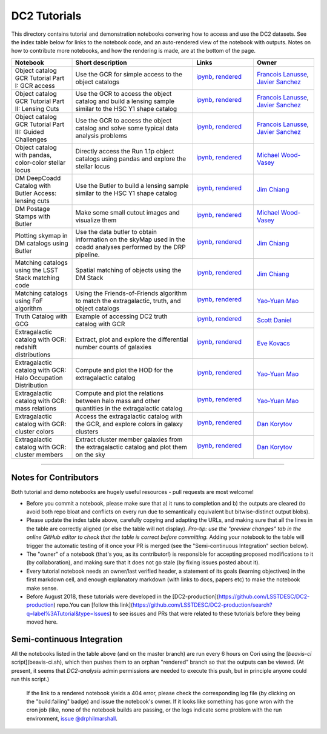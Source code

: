 DC2 Tutorials
=============

This directory contains tutorial and demonstration notebooks convering how to access and use the DC2 datasets.
See the index table below for links to the notebook code, and an auto-rendered view of the notebook with outputs.
Notes on how to contribute more notebooks, and how the rendering is made, are at the bottom of the page.

.. list-table::
   :widths: 10 20 10 10
   :header-rows: 1

   * - Notebook
     - Short description
     - Links
     - Owner


   * - Object catalog GCR Tutorial Part I: GCR access
     - Use the GCR for simple access to the object catalogs
     - `ipynb <object_gcr_1_intro.ipynb>`_, `rendered <https://nbviewer.jupyter.org/github/LSSTDESC/DC2-analysis/blob/rendered/tutorials/object_gcr_1_intro.nbconvert.ipynb>`_

       .. image:: https://github.com/LSSTDESC/DC2-analysis/blob/rendered/tutorials/log/object_gcr_1_intro.svg
          :target: https://github.com/LSSTDESC/DC2-analysis/blob/rendered/tutorials/log/object_gcr_1_intro.log

     - `Francois Lanusse <https://github.com/LSSTDESC/DC2-analysis/issues/new?body=@EiffL>`_, `Javier Sanchez <https://github.com/LSSTDESC/DC2-analysis/issues/new?body=@fjaviersanchez>`_


   * - Object catalog GCR Tutorial Part II: Lensing Cuts
     - Use the GCR to access the object catalog and build a lensing sample similar to the HSC Y1 shape catalog
     - `ipynb <object_gcr_2_lensing_cuts.ipynb>`_, `rendered <https://nbviewer.jupyter.org/github/LSSTDESC/DC2-analysis/blob/rendered/tutorials/object_gcr_2_lensing_cuts.nbconvert.ipynb>`_

       .. image:: https://github.com/LSSTDESC/DC2-analysis/blob/rendered/tutorials/log/object_gcr_2_lensing_cuts.svg
          :target: https://github.com/LSSTDESC/DC2-analysis/blob/rendered/tutorials/log/object_gcr_2_lensing_cuts.log

     - `Francois Lanusse <https://github.com/LSSTDESC/DC2-analysis/issues/new?body=@EiffL>`_, `Javier Sanchez <https://github.com/LSSTDESC/DC2-analysis/issues/new?body=@fjaviersanchez>`_


   * - Object catalog GCR Tutorial Part III: Guided Challenges
     - Use the GCR to access the object catalog and solve some typical data analysis problems
     - `ipynb <object_gcr_3_challenges.ipynb>`_, `rendered <https://nbviewer.jupyter.org/github/LSSTDESC/DC2-analysis/blob/rendered/tutorials/object_gcr_3_challenges.nbconvert.ipynb>`_

       .. image:: https://github.com/LSSTDESC/DC2-analysis/blob/rendered/tutorials/log/object_gcr_3_challenges.svg
          :target: https://github.com/LSSTDESC/DC2-analysis/blob/rendered/tutorials/log/object_gcr_3_challenges.log

     - `Francois Lanusse <https://github.com/LSSTDESC/DC2-analysis/issues/new?body=@EiffL>`_, `Javier Sanchez <https://github.com/LSSTDESC/DC2-analysis/issues/new?body=@fjaviersanchez>`_


   * - Object catalog with pandas, color-color stellar locus
     - Directly access the Run 1.1p object catalogs using pandas and explore the stellar locus
     - `ipynb <object_pandas_stellar_locus.ipynb>`_,
       `rendered <https://nbviewer.jupyter.org/github/LSSTDESC/DC2-analysis/blob/rendered/tutorials/object_pandas_stellar_locus.nbconvert.ipynb>`_

       .. image:: https://github.com/LSSTDESC/DC2-analysis/blob/rendered/tutorials/log/object_pandas_stellar_locus.svg
          :target: https://github.com/LSSTDESC/DC2-analysis/blob/rendered/tutorials/log/object_pandas_stellar_locus.log

     - `Michael Wood-Vasey <https://github.com/LSSTDESC/DC2-analysis/issues/new?body=@wmwv>`_


   * - DM DeepCoadd Catalog with Butler Access: lensing cuts
     - Use the Butler to build a lensing sample similar to the HSC Y1 shape catalog
     - `ipynb <dm_butler_lensing_cuts.ipynb>`_,
       `rendered <https://nbviewer.jupyter.org/github/LSSTDESC/DC2-analysis/blob/rendered/tutorials/dm_butler_lensing_cuts.nbconvert.ipynb>`_

       .. image:: https://github.com/LSSTDESC/DC2-analysis/blob/rendered/tutorials/log/dm_butler_lensing_cuts.svg
          :target: https://github.com/LSSTDESC/DC2-analysis/blob/rendered/tutorials/log/dm_butler_lensing_cuts.log

     - `Jim Chiang <https://github.com/LSSTDESC/DC2-analysis/issues/new?body=@jchiang87>`_


   * - DM Postage Stamps with Butler
     - Make some small cutout images and visualize them
     - `ipynb <dm_butler_postage_stamps.ipynb>`_,
       `rendered <https://nbviewer.jupyter.org/github/LSSTDESC/DC2-analysis/blob/rendered/tutorials/dm_butler_postage_stamps.nbconvert.ipynb>`_

       .. image:: https://github.com/LSSTDESC/DC2-analysis/blob/rendered/tutorials/log/dm_butler_postage_stamps.svg
          :target: https://github.com/LSSTDESC/DC2-analysis/blob/rendered/tutorials/log/dm_butler_postage_stamps.log

     - `Michael Wood-Vasey <https://github.com/LSSTDESC/DC2-analysis/issues/new?body=@wmwv>`_


   * - Plotting skymap in DM catalogs using Butler
     - Use the data butler to obtain information on the skyMap used in the coadd analyses performed by the DRP pipeline.
     - `ipynb <dm_butler_skymap.ipynb>`_,
       `rendered <https://nbviewer.jupyter.org/github/LSSTDESC/DC2-analysis/blob/rendered/tutorials/dm_butler_skymap.nbconvert.ipynb>`_

       .. image:: https://github.com/LSSTDESC/DC2-analysis/blob/rendered/tutorials/log/dm_butler_skymap.svg
          :target: https://github.com/LSSTDESC/DC2-analysis/blob/rendered/tutorials/log/dm_butler_skymap.log

     - `Jim Chiang <https://github.com/LSSTDESC/DC2-analysis/issues/new?body=@jchiang87>`_


   * - Matching catalogs using the LSST Stack matching code
     - Spatial matching of objects using the DM Stack
     - `ipynb <matching_stack.ipynb>`_,
       `rendered <https://nbviewer.jupyter.org/github/LSSTDESC/DC2-analysis/blob/rendered/tutorials/matching_stack.nbconvert.ipynb>`_

       .. image:: https://github.com/LSSTDESC/DC2-analysis/blob/rendered/tutorials/log/matching_stack.svg
          :target: https://github.com/LSSTDESC/DC2-analysis/blob/rendered/tutorials/log/matching_stack.log

     - `Jim Chiang <https://github.com/LSSTDESC/DC2-analysis/issues/new?body=@jchiang87>`_


   * - Matching catalogs using FoF algorithm
     - Using the Friends-of-Friends algorithm to match the extragalactic, truth, and object catalogs
     - `ipynb <matching_fof.ipynb>`_,
       `rendered <https://nbviewer.jupyter.org/github/LSSTDESC/DC2-analysis/blob/rendered/tutorials/matching_fof.nbconvert.ipynb>`_

       .. image:: https://github.com/LSSTDESC/DC2-analysis/blob/rendered/tutorials/log/matching_fof.svg
          :target: https://github.com/LSSTDESC/DC2-analysis/blob/rendered/tutorials/log/matching_fof.log

     - `Yao-Yuan Mao <https://github.com/LSSTDESC/DC2-analysis/issues/new?body=@yymao>`_


   * - Truth Catalog with GCG
     - Example of accessing DC2 truth catalog with GCR
     - `ipynb <truth_gcr_intro.ipynb>`_,
       `rendered <https://nbviewer.jupyter.org/github/LSSTDESC/DC2-analysis/blob/rendered/tutorials/truth_gcr_intro.nbconvert.ipynb>`_

       .. image:: https://github.com/LSSTDESC/DC2-analysis/blob/rendered/tutorials/log/truth_gcr_intro.svg
          :target: https://github.com/LSSTDESC/DC2-analysis/blob/rendered/tutorials/log/truth_gcr_intro.log

     - `Scott Daniel <https://github.com/LSSTDESC/DC2-analysis/issues/new?body=@danielsf>`_


   * - Extragalactic catalog with GCR: redshift distributions
     - Extract, plot and explore the differential number counts of galaxies
     - `ipynb <extragalactic_gcr_redshift_dist.ipynb>`_,
       `rendered <https://nbviewer.jupyter.org/github/LSSTDESC/DC2-analysis/blob/rendered/tutorials/extragalactic_gcr_redshift_dist.nbconvert.ipynb>`_

       .. image:: https://github.com/LSSTDESC/DC2-analysis/blob/rendered/tutorials/log/extragalactic_gcr_redshift_dist.svg
          :target: https://github.com/LSSTDESC/DC2-analysis/blob/rendered/tutorials/log/extragalactic_gcr_redshift_dist.log

     - `Eve Kovacs <https://github.com/LSSTDESC/DC2-analysis/issues/new?body=@evevkovacs>`_


   * - Extragalactic catalog with GCR: Halo Occupation Distribution
     - Compute and plot the HOD for the extragalactic catalog
     - `ipynb <extragalactic_gcr_hod.ipynb>`_,
       `rendered <https://nbviewer.jupyter.org/github/LSSTDESC/DC2-analysis/blob/rendered/tutorials/extragalactic_gcr_hod.nbconvert.ipynb>`_

       .. image:: https://github.com/LSSTDESC/DC2-analysis/blob/rendered/tutorials/log/extragalactic_gcr_hod.svg
          :target: https://github.com/LSSTDESC/DC2-analysis/blob/rendered/tutorials/log/extragalactic_gcr_hod.log

     - `Yao-Yuan Mao <https://github.com/LSSTDESC/DC2-analysis/issues/new?body=@yymao>`_


   * - Extragalactic catalog with GCR: mass relations
     - Compute and plot the relations between halo mass and other quantities in the extragalactic catalog
     - `ipynb <extragalactic_gcr_mass_relations.ipynb>`_,
       `rendered <https://nbviewer.jupyter.org/github/LSSTDESC/DC2-analysis/blob/rendered/tutorials/extragalactic_gcr_mass_relations.nbconvert.ipynb>`_

       .. image:: https://github.com/LSSTDESC/DC2-analysis/blob/rendered/tutorials/log/extragalactic_gcr_mass_relations.svg
          :target: https://github.com/LSSTDESC/DC2-analysis/blob/rendered/tutorials/log/extragalactic_gcr_mass_relations.log

     - `Yao-Yuan Mao <https://github.com/LSSTDESC/DC2-analysis/issues/new?body=@yymao>`_


   * - Extragalactic catalog with GCR: cluster colors
     - Access the extragalactic catalog with the GCR, and explore colors in galaxy clusters
     - `ipynb <extragalactic_gcr_cluster_colors.ipynb>`_,
       `rendered <https://nbviewer.jupyter.org/github/LSSTDESC/DC2-analysis/blob/rendered/tutorials/extragalactic_gcr_cluster_colors.nbconvert.ipynb>`_

       .. image:: https://github.com/LSSTDESC/DC2-analysis/blob/rendered/tutorials/log/extragalactic_gcr_cluster_colors.svg
          :target: https://github.com/LSSTDESC/DC2-analysis/blob/rendered/tutorials/log/extragalactic_gcr_cluster_colors.log

     - `Dan Korytov <https://github.com/LSSTDESC/DC2-analysis/issues/new?body=@dkorytov>`_


   * - Extragalactic catalog with GCR: cluster members
     - Extract cluster member galaxies from the extragalactic catalog and plot them on the sky
     - `ipynb <extragalactic_gcr_cluster_members.ipynb>`_,
       `rendered <https://nbviewer.jupyter.org/github/LSSTDESC/DC2-analysis/blob/rendered/tutorials/extragalactic_gcr_cluster_members.nbconvert.ipynb>`_

       .. image:: https://github.com/LSSTDESC/DC2-analysis/blob/rendered/tutorials/log/extragalactic_gcr_cluster_members.svg
          :target: https://github.com/LSSTDESC/DC2-analysis/blob/rendered/tutorials/log/extragalactic_gcr_cluster_members.log

     - `Dan Korytov <https://github.com/LSSTDESC/DC2-analysis/issues/new?body=@dkorytov>`_


----

Notes for Contributors
----------------------
Both tutorial and demo notebooks are hugely useful resources - pull requests are most welcome!

* Before you commit a notebook, please make sure that a) it runs to completion and b) the outputs are cleared (to avoid both repo bloat and conflicts on every run due to semantically equivalent but bitwise-distinct output blobs).

* Please update the index table above, carefully copying and adapting the URLs, and making sure that all the lines in the table are correctly aligned (or else the table will not display). *Pro-tip: use the "preview changes" tab in the online GitHub editor to check that the table is correct before committing.*  Adding your notebook to the table will trigger the automatic testing of it once your PR is merged (see the "Semi-continuous Integration" section below).

* The "owner" of a notebook (that's you, as its contributor!) is responsible for accepting proposed modifications to it (by collaboration), and making sure that it does not go stale (by fixing issues posted about it).

* Every tutorial notebook needs an owner/last verified header, a statement of its goals (learning objectives) in the first markdown cell, and enough explanatory markdown (with links to docs, papers etc) to make the notebook make sense.

* Before August 2018, these tutorials were developed in the [DC2-production](https://github.com/LSSTDESC/DC2-production) repo.You can [follow this link](https://github.com/LSSTDESC/DC2-production/search?q=label%3ATutorial&type=Issues) to see issues and PRs that were related to these tutorials before they being moved here. 


Semi-continuous Integration
---------------------------
All the notebooks listed in the table above (and on the master branch) are run every 6 hours on Cori using the [`beavis-ci` script](beavis-ci.sh), which then pushes them to an orphan "rendered" branch so that the outputs can be viewed. (At present, it seems that `DC2-analysis` admin permissions are needed to execute this push, but in principle anyone could run this script.)

    If the link to a rendered notebook yields a 404 error, please check the corresponding log file (by clicking on the "build:failing" badge) and issue the notebook's owner. If it looks like something has gone wron with the cron job (like, none of the notebook builds are passing, or the logs indicate some problem with the run environment, `issue @drphilmarshall <https://github.com/LSSTDESC/DC2-analysis/issues/new?body=@drphilmarshall>`_.
